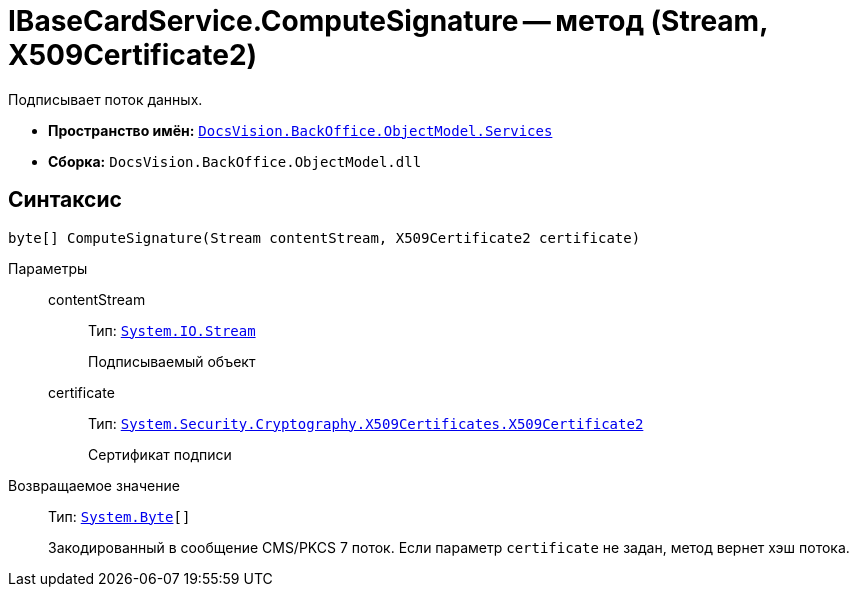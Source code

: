 = IBaseCardService.ComputeSignature -- метод (Stream, X509Certificate2)

Подписывает поток данных.

* *Пространство имён:* `xref:api/DocsVision/BackOffice/ObjectModel/Services/Services_NS.adoc[DocsVision.BackOffice.ObjectModel.Services]`
* *Сборка:* `DocsVision.BackOffice.ObjectModel.dll`

== Синтаксис

[source,csharp]
----
byte[] ComputeSignature(Stream contentStream, X509Certificate2 certificate)
----

Параметры::
contentStream:::
Тип: `http://msdn.microsoft.com/ru-ru/library/system.io.stream.aspx[System.IO.Stream]`
+
Подписываемый объект
certificate:::
Тип: `http://msdn.microsoft.com/ru-ru/library/system.security.cryptography.x509certificates.x509certificate2.aspx[System.Security.Cryptography.X509Certificates.X509Certificate2]`
+
Сертификат подписи

Возвращаемое значение::
Тип: `http://msdn.microsoft.com/ru-ru/library/system.byte.aspx[System.Byte][]`
+
Закодированный в сообщение CMS/PKCS 7 поток. Если параметр `certificate` не задан, метод вернет хэш потока.
